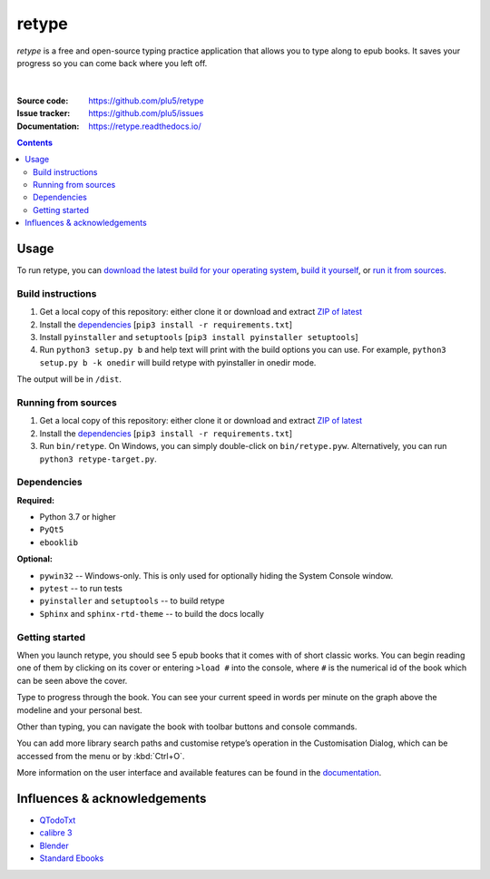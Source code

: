 ======
retype
======

*retype* is a free and open-source typing practice application that allows you to type along to epub books. It saves your progress so you can come back where you left off.

.. figure:: https://raw.githubusercontent.com/plu5/retype/main/docs/_static/img/col.png
   :align: center

|
:Source code:   https://github.com/plu5/retype
:Issue tracker: https://github.com/plu5/issues
:Documentation: https://retype.readthedocs.io/

.. _documentation: https://retype.readthedocs.io/

.. contents::

-----
Usage
-----

To run retype, you can `download the latest build for your operating system <https://github.com/plu5/retype/releases/latest>`_, `build it yourself <#build-instructions>`_, or `run it from sources <#running-from-sources>`_.

Build instructions
^^^^^^^^^^^^^^^^^^

#. Get a local copy of this repository: either clone it or download and extract `ZIP of latest <https://github.com/plu5/retype/archive/main.zip>`_   
#. Install the `dependencies`_ [``pip3 install -r requirements.txt``]
#. Install ``pyinstaller`` and ``setuptools`` [``pip3 install pyinstaller setuptools``]
#. Run ``python3 setup.py b`` and help text will print with the build options you can use. For example, ``python3 setup.py b -k onedir`` will build retype with pyinstaller in onedir mode.

The output will be in ``/dist``.

Running from sources
^^^^^^^^^^^^^^^^^^^^

#. Get a local copy of this repository: either clone it or download and extract `ZIP of latest <https://github.com/plu5/retype/archive/main.zip>`_   
#. Install the `dependencies`_ [``pip3 install -r requirements.txt``]
#. Run ``bin/retype``. On Windows, you can simply double-click on ``bin/retype.pyw``. Alternatively, you can run ``python3 retype-target.py``.

Dependencies
^^^^^^^^^^^^

**Required:**

- Python 3.7 or higher
- ``PyQt5``
- ``ebooklib``

**Optional:**

- ``pywin32`` -- Windows-only. This is only used for optionally hiding the System Console window.
- ``pytest`` -- to run tests
- ``pyinstaller`` and ``setuptools`` -- to build retype
- ``Sphinx`` and ``sphinx-rtd-theme`` -- to build the docs locally
  
Getting started
^^^^^^^^^^^^^^^
 
When you launch retype, you should see 5 epub books that it comes with of short classic works. You can begin reading one of them by clicking on its cover or entering ``>load #`` into the console, where ``#`` is the numerical id of the book which can be seen above the cover.

Type to progress through the book. You can see your current speed in words per minute on the graph above the modeline and your personal best.

Other than typing, you can navigate the book with toolbar buttons and console commands.

You can add more library search paths and customise retype’s operation in the Customisation Dialog, which can be accessed from the menu or by :kbd:`Ctrl+O`.

More information on the user interface and available features can be found in the documentation_.

----------
Influences & acknowledgements
----------

- `QTodoTxt <https://github.com/QTodoTxt/QTodoTxt>`_
- `calibre 3 <https://github.com/kovidgoyal/calibre/tree/v3.48.0>`_
- `Blender <https://github.com/blender/blender>`_
- `Standard Ebooks <https://github.com/standardebooks/>`_
